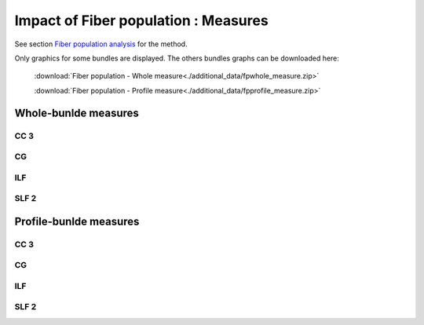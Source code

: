 Impact of Fiber population : Measures
=======================================

See section `Fiber population analysis <https://high-frequency-mri-database-supplementary.readthedocs.io/en/latest/pipeline/fiber_population.html>`_ for the method. 

Only graphics for some bundles are displayed. The others bundles graphs can be downloaded here:

 :download:`Fiber population - Whole measure<./additional_data/fpwhole_measure.zip>` 

 :download:`Fiber population - Profile measure<./additional_data/fpprofile_measure.zip>`

Whole-bunlde measures
---------------------------

  
  
CC 3
~~~~~~

.. raw:: html
  :file: fiber_population_figures/fp_measures_whole/CC3_fp.html
  
  
  
CG
~~~~

.. raw:: html
  :file: fiber_population_figures/fp_measures_whole/CG_fp.html
  
  

ILF
~~~~~

.. raw:: html
  :file: fiber_population_figures/fp_measures_whole/ILF_fp.html




SLF 2
~~~~~~~

.. raw:: html
  :file: fiber_population_figures/fp_measures_whole/SLF2_fp.html
  




Profile-bunlde measures
---------------------------



CC 3
~~~~~~

.. raw:: html
  :file: fiber_population_figures/fp_measures_profile/CC_3_fp.html
  
  
  


CG
~~~~~

.. raw:: html
  :file: fiber_population_figures/fp_measures_profile/CG_fp.html
  
  

ILF
~~~~~

.. raw:: html
  :file: fiber_population_figures/fp_measures_profile/ILF_fp.html



SLF 2
~~~~~~~

.. raw:: html
  :file: fiber_population_figures/fp_measures_profile/SLF_2_fp.html
  


